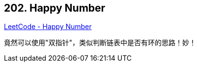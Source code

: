 == 202. Happy Number

https://leetcode.com/problems/happy-number/[LeetCode - Happy Number]

竟然可以使用"双指针"，类似判断链表中是否有环的思路！妙！


